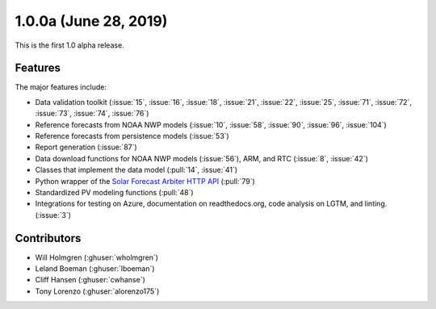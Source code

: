 .. _whatsnew_100a:

1.0.0a (June 28, 2019)
----------------------

This is the first 1.0 alpha release.

Features
~~~~~~~~

The major features include:

* Data validation toolkit (:issue:`15`, :issue:`16`, :issue:`18`,
  :issue:`21`, :issue:`22`, :issue:`25`, :issue:`71`, :issue:`72`,
  :issue:`73`, :issue:`74`, :issue:`76`)
* Reference forecasts from NOAA NWP models (:issue:`10`, :issue:`58`,
  :issue:`90`, :issue:`96`, :issue:`104`)
* Reference forecasts from persistence models (:issue:`53`)
* Report generation (:issue:`87`)
* Data download functions for NOAA NWP models (:issue:`56`), ARM, and
  RTC (:issue:`8`, :issue:`42`)
* Classes that implement the data model (:pull:`14`, :issue:`41`)
* Python wrapper of the
  `Solar Forecast Arbiter HTTP API <https://api.solarforecastarbiter.org/>`_
  (:pull:`79`)
* Standardized PV modeling functions (:pull:`48`)
* Integrations for testing on Azure, documentation on readthedocs.org,
  code analysis on LGTM, and linting. (:issue:`3`)


Contributors
~~~~~~~~~~~~

* Will Holmgren (:ghuser:`wholmgren`)
* Leland Boeman (:ghuser:`lboeman`)
* Cliff Hansen (:ghuser:`cwhanse`)
* Tony Lorenzo (:ghuser:`alorenzo175`)
